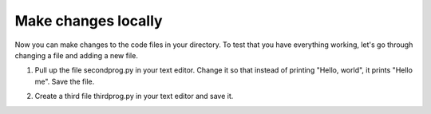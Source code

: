 ..  Copyright (C)  Brad Miller, David Ranum, Jeffrey Elkner, Peter Wentworth, Allen B. Downey, Chris
    Meyers, and Dario Mitchell.  Permission is granted to copy, distribute
    and/or modify this document under the terms of the GNU Free Documentation
    License, Version 1.3 or any later version published by the Free Software
    Foundation; with Invariant Sections being Forward, Prefaces, and
    Contributor List, no Front-Cover Texts, and no Back-Cover Texts.  A copy of
    the license is included in the section entitled "GNU Free Documentation
    License".

Make changes locally
--------------------

Now you can make changes to the code files in your directory. To test that you have everything working, let's go through changing a file and adding a new file.

1. Pull up the file secondprog.py in your text editor. Change it so that instead of printing "Hello, world", it prints "Hello me". Save the file.

.. image:: Figures/secondprog2.JPG

2. Create a third file thirdprog.py in your text editor and save it.


.. _git_config:

